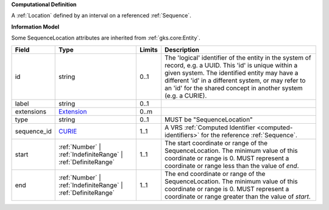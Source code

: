 **Computational Definition**

A :ref:`Location` defined by an interval on a referenced :ref:`Sequence`.

**Information Model**

Some SequenceLocation attributes are inherited from :ref:`gks.core:Entity`.

.. list-table::
   :class: clean-wrap
   :header-rows: 1
   :align: left
   :widths: auto
   
   *  - Field
      - Type
      - Limits
      - Description
   *  - id
      - string
      - 0..1
      - The 'logical' identifier of the entity in the system of record, e.g. a UUID. This 'id' is  unique within a given system. The identified entity may have a different 'id' in a different  system, or may refer to an 'id' for the shared concept in another system (e.g. a CURIE).
   *  - label
      - string
      - 0..1
      - 
   *  - extensions
      - `Extension <core.json#/$defs/Extension>`_
      - 0..m
      - 
   *  - type
      - string
      - 0..1
      - MUST be "SequenceLocation"
   *  - sequence_id
      - `CURIE <core.json#/$defs/CURIE>`_
      - 1..1
      - A VRS :ref:`Computed Identifier <computed-identifiers>` for the reference :ref:`Sequence`.
   *  - start
      - :ref:`Number` | :ref:`IndefiniteRange` | :ref:`DefiniteRange`
      - 1..1
      - The start coordinate or range of the SequenceLocation. The minimum value of this coordinate or range is 0. MUST represent a coordinate or range less than the value of `end`.
   *  - end
      - :ref:`Number` | :ref:`IndefiniteRange` | :ref:`DefiniteRange`
      - 1..1
      - The end coordinate or range of the SequenceLocation. The minimum value of this coordinate or range is 0. MUST represent a coordinate or range greater than the value of `start`.
